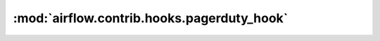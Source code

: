 :mod:`airflow.contrib.hooks.pagerduty_hook`
===========================================

.. py:module:: airflow.contrib.hooks.pagerduty_hook

.. autoapi-nested-parse::

   This module is deprecated. Please use `airflow.providers.pagerduty.hooks.pagerduty`.



